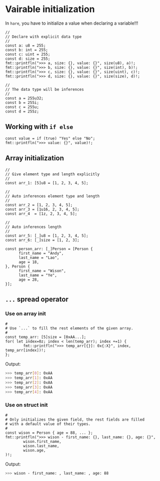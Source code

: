 * Vairable initialization

In =hare=, you have to initialize a value when declaring a variable!!!

#+BEGIN_SRC hare
  //
  // Declare with explicit data type
  //
  const a: u8 = 255;
  const b: int = 255;
  const c: uint = 255;
  const d: size = 255;
  fmt::printfln(">>> a, size: {}, value: {}", size(u8), a)!;
  fmt::printfln(">>> b, size: {}, value: {}", size(int), b)!;
  fmt::printfln(">>> c, size: {}, value: {}", size(uint), c)!;
  fmt::printfln(">>> d, size: {}, value: {}", size(size), d)!;

  //
  // The data type will be inferences
  //
  const a = 255u32;
  const b = 255i; 
  const c = 255u;
  const d = 255z;
#+END_SRC


** Working with =if else=

#+BEGIN_SRC hare
  const value = if (true) "Yes" else "No";
  fmt::printfln(">>> value: {}", value)!;
#+END_SRC


** Array initialization

#+BEGIN_SRC hare
  //
  // Give element type and length explicitly
  //
  const arr_1: [5]u8 = [1, 2, 3, 4, 5];

  //
  // Auto inferences element type and length
  //
  const arr_2 = [1, 2, 3, 4, 5];
  const arr_3 = [1u16, 2, 3, 4, 5];
  const arr_4  = [1z, 2, 3, 4, 5];

  //
  // Auto inferences length
  //
  const arr_5: [_]u8 = [1, 2, 3, 4, 5];
  const arr_6: [_]size = [1, 2, 3];

  const person_arr: [_]Person = [Person {
        first_name = "Andy",
        last_name = "Lao",
        age = 18,
  }, Person {
        first_name = "Wison",
        last_name = "Ye",
        age = 28,
  }];
#+END_SRC


** =...= spread operator

*** Use on array init

#+BEGIN_SRC hare
  #
  # Use `...` to fill the rest elements of the given array.
  #
  const temp_arr: [5]size = [0xAA...];
  for( let index=0z; index < len(temp_arr); index +=1) {
          fmt::printfln(">>> temp_arr[{}]: 0x{:X}", index, temp_arr[index])!;
  };
#+END_SRC

Output:

#+BEGIN_SRC bash
  >>> temp_arr[0]: 0xAA
  >>> temp_arr[1]: 0xAA
  >>> temp_arr[2]: 0xAA
  >>> temp_arr[3]: 0xAA
  >>> temp_arr[4]: 0xAA
#+END_SRC


*** Use on struct init

#+BEGIN_SRC hare
  #
  # Only initializes the given field, the rest fields are filled
  # with a default value of their types.
  #
  const wison = Person { age = 88, ... };
  fmt::printfln(">>> wison - first_name: {}, last_name: {}, age: {}",
          wison.first_name,
          wison.last_name,
          wison.age,
  )!;
#+END_SRC

Output:

#+BEGIN_SRC bash
  >>> wison - first_name: , last_name: , age: 88 
#+END_SRC
